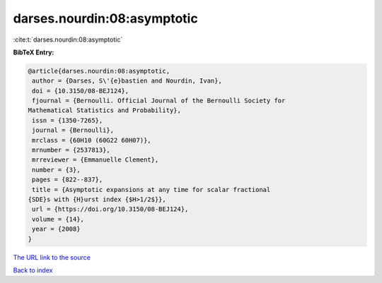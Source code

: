 darses.nourdin:08:asymptotic
============================

:cite:t:`darses.nourdin:08:asymptotic`

**BibTeX Entry:**

.. code-block:: bibtex

   @article{darses.nourdin:08:asymptotic,
    author = {Darses, S\'{e}bastien and Nourdin, Ivan},
    doi = {10.3150/08-BEJ124},
    fjournal = {Bernoulli. Official Journal of the Bernoulli Society for
   Mathematical Statistics and Probability},
    issn = {1350-7265},
    journal = {Bernoulli},
    mrclass = {60H10 (60G22 60H07)},
    mrnumber = {2537813},
    mrreviewer = {Emmanuelle Clement},
    number = {3},
    pages = {822--837},
    title = {Asymptotic expansions at any time for scalar fractional
   {SDE}s with {H}urst index {$H>1/2$}},
    url = {https://doi.org/10.3150/08-BEJ124},
    volume = {14},
    year = {2008}
   }
`The URL link to the source <ttps://doi.org/10.3150/08-BEJ124}>`_


`Back to index <../By-Cite-Keys.html>`_
